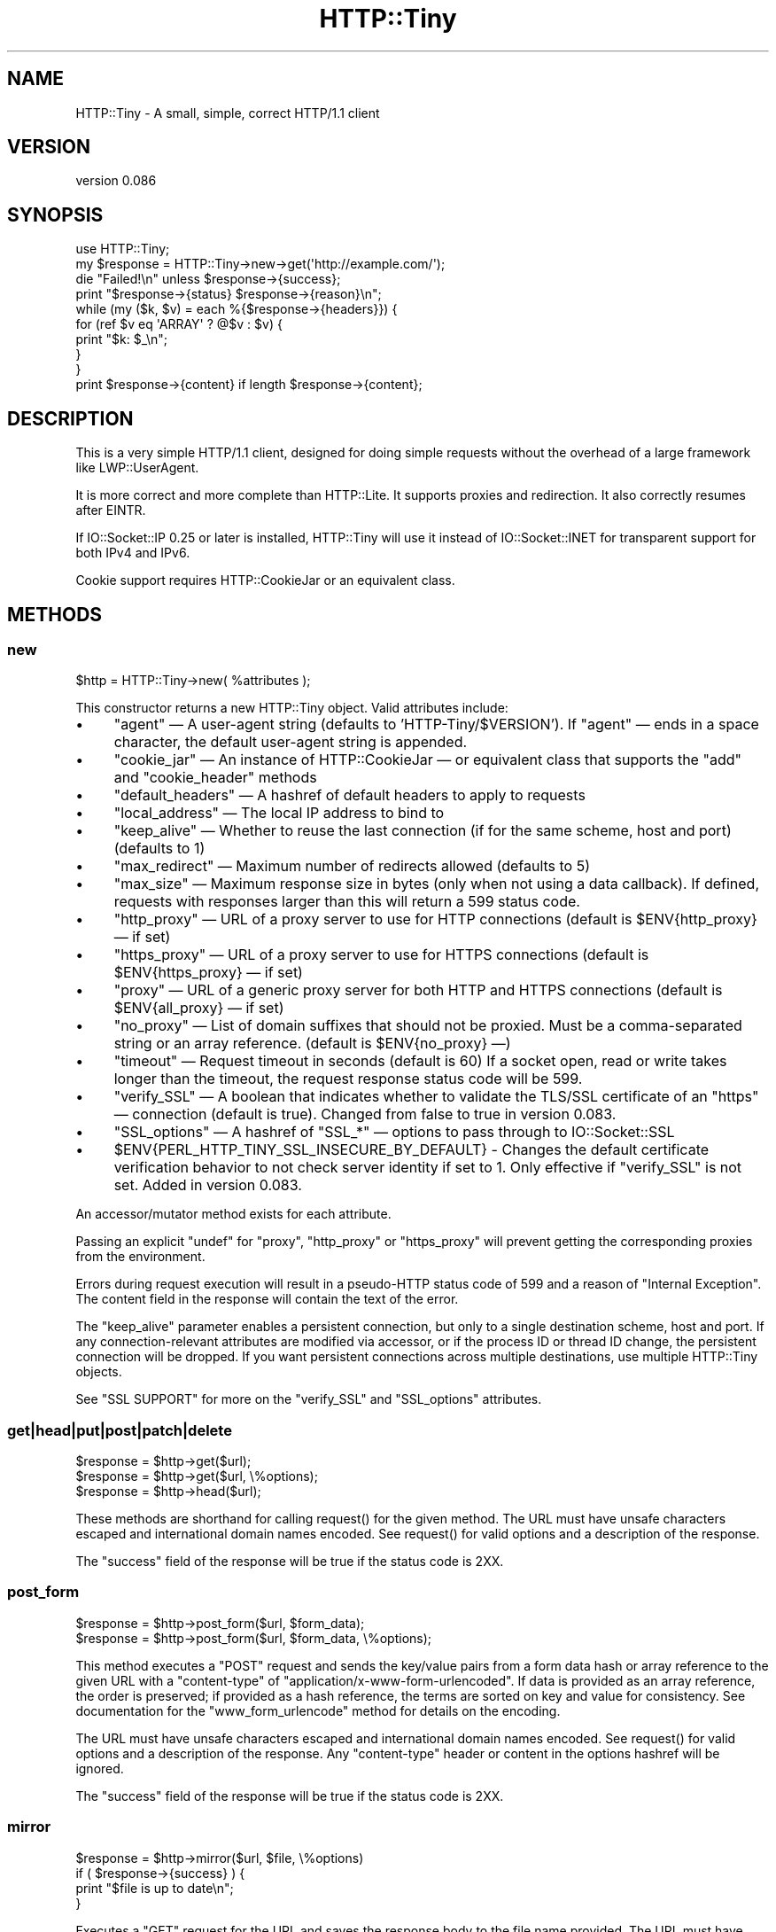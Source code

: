 .\" -*- mode: troff; coding: utf-8 -*-
.\" Automatically generated by Pod::Man 5.01 (Pod::Simple 3.43)
.\"
.\" Standard preamble:
.\" ========================================================================
.de Sp \" Vertical space (when we can't use .PP)
.if t .sp .5v
.if n .sp
..
.de Vb \" Begin verbatim text
.ft CW
.nf
.ne \\$1
..
.de Ve \" End verbatim text
.ft R
.fi
..
.\" \*(C` and \*(C' are quotes in nroff, nothing in troff, for use with C<>.
.ie n \{\
.    ds C` ""
.    ds C' ""
'br\}
.el\{\
.    ds C`
.    ds C'
'br\}
.\"
.\" Escape single quotes in literal strings from groff's Unicode transform.
.ie \n(.g .ds Aq \(aq
.el       .ds Aq '
.\"
.\" If the F register is >0, we'll generate index entries on stderr for
.\" titles (.TH), headers (.SH), subsections (.SS), items (.Ip), and index
.\" entries marked with X<> in POD.  Of course, you'll have to process the
.\" output yourself in some meaningful fashion.
.\"
.\" Avoid warning from groff about undefined register 'F'.
.de IX
..
.nr rF 0
.if \n(.g .if rF .nr rF 1
.if (\n(rF:(\n(.g==0)) \{\
.    if \nF \{\
.        de IX
.        tm Index:\\$1\t\\n%\t"\\$2"
..
.        if !\nF==2 \{\
.            nr % 0
.            nr F 2
.        \}
.    \}
.\}
.rr rF
.\" ========================================================================
.\"
.IX Title "HTTP::Tiny 3"
.TH HTTP::Tiny 3 2023-06-23 "perl v5.38.0" "Perl Programmers Reference Guide"
.\" For nroff, turn off justification.  Always turn off hyphenation; it makes
.\" way too many mistakes in technical documents.
.if n .ad l
.nh
.SH NAME
HTTP::Tiny \- A small, simple, correct HTTP/1.1 client
.SH VERSION
.IX Header "VERSION"
version 0.086
.SH SYNOPSIS
.IX Header "SYNOPSIS"
.Vb 1
\&    use HTTP::Tiny;
\&
\&    my $response = HTTP::Tiny\->new\->get(\*(Aqhttp://example.com/\*(Aq);
\&
\&    die "Failed!\en" unless $response\->{success};
\&
\&    print "$response\->{status} $response\->{reason}\en";
\&
\&    while (my ($k, $v) = each %{$response\->{headers}}) {
\&        for (ref $v eq \*(AqARRAY\*(Aq ? @$v : $v) {
\&            print "$k: $_\en";
\&        }
\&    }
\&
\&    print $response\->{content} if length $response\->{content};
.Ve
.SH DESCRIPTION
.IX Header "DESCRIPTION"
This is a very simple HTTP/1.1 client, designed for doing simple
requests without the overhead of a large framework like LWP::UserAgent.
.PP
It is more correct and more complete than HTTP::Lite.  It supports
proxies and redirection.  It also correctly resumes after EINTR.
.PP
If IO::Socket::IP 0.25 or later is installed, HTTP::Tiny will use it instead
of IO::Socket::INET for transparent support for both IPv4 and IPv6.
.PP
Cookie support requires HTTP::CookieJar or an equivalent class.
.SH METHODS
.IX Header "METHODS"
.SS new
.IX Subsection "new"
.Vb 1
\&    $http = HTTP::Tiny\->new( %attributes );
.Ve
.PP
This constructor returns a new HTTP::Tiny object.  Valid attributes include:
.IP \(bu 4
\&\f(CW\*(C`agent\*(C'\fR — A user-agent string (defaults to 'HTTP\-Tiny/$VERSION'). If \f(CW\*(C`agent\*(C'\fR — ends in a space character, the default user-agent string is appended.
.IP \(bu 4
\&\f(CW\*(C`cookie_jar\*(C'\fR — An instance of HTTP::CookieJar — or equivalent class that supports the \f(CW\*(C`add\*(C'\fR and \f(CW\*(C`cookie_header\*(C'\fR methods
.IP \(bu 4
\&\f(CW\*(C`default_headers\*(C'\fR — A hashref of default headers to apply to requests
.IP \(bu 4
\&\f(CW\*(C`local_address\*(C'\fR — The local IP address to bind to
.IP \(bu 4
\&\f(CW\*(C`keep_alive\*(C'\fR — Whether to reuse the last connection (if for the same scheme, host and port) (defaults to 1)
.IP \(bu 4
\&\f(CW\*(C`max_redirect\*(C'\fR — Maximum number of redirects allowed (defaults to 5)
.IP \(bu 4
\&\f(CW\*(C`max_size\*(C'\fR — Maximum response size in bytes (only when not using a data callback).  If defined, requests with responses larger than this will return a 599 status code.
.IP \(bu 4
\&\f(CW\*(C`http_proxy\*(C'\fR — URL of a proxy server to use for HTTP connections (default is \f(CW$ENV{http_proxy}\fR — if set)
.IP \(bu 4
\&\f(CW\*(C`https_proxy\*(C'\fR — URL of a proxy server to use for HTTPS connections (default is \f(CW$ENV{https_proxy}\fR — if set)
.IP \(bu 4
\&\f(CW\*(C`proxy\*(C'\fR — URL of a generic proxy server for both HTTP and HTTPS connections (default is \f(CW$ENV{all_proxy}\fR — if set)
.IP \(bu 4
\&\f(CW\*(C`no_proxy\*(C'\fR — List of domain suffixes that should not be proxied.  Must be a comma-separated string or an array reference. (default is \f(CW$ENV{no_proxy}\fR —)
.IP \(bu 4
\&\f(CW\*(C`timeout\*(C'\fR — Request timeout in seconds (default is 60) If a socket open, read or write takes longer than the timeout, the request response status code will be 599.
.IP \(bu 4
\&\f(CW\*(C`verify_SSL\*(C'\fR — A boolean that indicates whether to validate the TLS/SSL certificate of an \f(CW\*(C`https\*(C'\fR — connection (default is true). Changed from false to true in version 0.083.
.IP \(bu 4
\&\f(CW\*(C`SSL_options\*(C'\fR — A hashref of \f(CW\*(C`SSL_*\*(C'\fR — options to pass through to IO::Socket::SSL
.IP \(bu 4
\&\f(CW$ENV{PERL_HTTP_TINY_SSL_INSECURE_BY_DEFAULT}\fR \- Changes the default certificate verification behavior to not check server identity if set to 1. Only effective if \f(CW\*(C`verify_SSL\*(C'\fR is not set. Added in version 0.083.
.PP
An accessor/mutator method exists for each attribute.
.PP
Passing an explicit \f(CW\*(C`undef\*(C'\fR for \f(CW\*(C`proxy\*(C'\fR, \f(CW\*(C`http_proxy\*(C'\fR or \f(CW\*(C`https_proxy\*(C'\fR will
prevent getting the corresponding proxies from the environment.
.PP
Errors during request execution will result in a pseudo-HTTP status code of 599
and a reason of "Internal Exception". The content field in the response will
contain the text of the error.
.PP
The \f(CW\*(C`keep_alive\*(C'\fR parameter enables a persistent connection, but only to a
single destination scheme, host and port.  If any connection-relevant
attributes are modified via accessor, or if the process ID or thread ID change,
the persistent connection will be dropped.  If you want persistent connections
across multiple destinations, use multiple HTTP::Tiny objects.
.PP
See "SSL SUPPORT" for more on the \f(CW\*(C`verify_SSL\*(C'\fR and \f(CW\*(C`SSL_options\*(C'\fR attributes.
.SS get|head|put|post|patch|delete
.IX Subsection "get|head|put|post|patch|delete"
.Vb 3
\&    $response = $http\->get($url);
\&    $response = $http\->get($url, \e%options);
\&    $response = $http\->head($url);
.Ve
.PP
These methods are shorthand for calling \f(CWrequest()\fR for the given method.  The
URL must have unsafe characters escaped and international domain names encoded.
See \f(CWrequest()\fR for valid options and a description of the response.
.PP
The \f(CW\*(C`success\*(C'\fR field of the response will be true if the status code is 2XX.
.SS post_form
.IX Subsection "post_form"
.Vb 2
\&    $response = $http\->post_form($url, $form_data);
\&    $response = $http\->post_form($url, $form_data, \e%options);
.Ve
.PP
This method executes a \f(CW\*(C`POST\*(C'\fR request and sends the key/value pairs from a
form data hash or array reference to the given URL with a \f(CW\*(C`content\-type\*(C'\fR of
\&\f(CW\*(C`application/x\-www\-form\-urlencoded\*(C'\fR.  If data is provided as an array
reference, the order is preserved; if provided as a hash reference, the terms
are sorted on key and value for consistency.  See documentation for the
\&\f(CW\*(C`www_form_urlencode\*(C'\fR method for details on the encoding.
.PP
The URL must have unsafe characters escaped and international domain names
encoded.  See \f(CWrequest()\fR for valid options and a description of the response.
Any \f(CW\*(C`content\-type\*(C'\fR header or content in the options hashref will be ignored.
.PP
The \f(CW\*(C`success\*(C'\fR field of the response will be true if the status code is 2XX.
.SS mirror
.IX Subsection "mirror"
.Vb 4
\&    $response = $http\->mirror($url, $file, \e%options)
\&    if ( $response\->{success} ) {
\&        print "$file is up to date\en";
\&    }
.Ve
.PP
Executes a \f(CW\*(C`GET\*(C'\fR request for the URL and saves the response body to the file
name provided.  The URL must have unsafe characters escaped and international
domain names encoded.  If the file already exists, the request will include an
\&\f(CW\*(C`If\-Modified\-Since\*(C'\fR header with the modification timestamp of the file.  You
may specify a different \f(CW\*(C`If\-Modified\-Since\*(C'\fR header yourself in the \f(CW\*(C`$options\->{headers}\*(C'\fR hash.
.PP
The \f(CW\*(C`success\*(C'\fR field of the response will be true if the status code is 2XX
or if the status code is 304 (unmodified).
.PP
If the file was modified and the server response includes a properly
formatted \f(CW\*(C`Last\-Modified\*(C'\fR header, the file modification time will
be updated accordingly.
.SS request
.IX Subsection "request"
.Vb 2
\&    $response = $http\->request($method, $url);
\&    $response = $http\->request($method, $url, \e%options);
.Ve
.PP
Executes an HTTP request of the given method type ('GET', 'HEAD', 'POST',
\&'PUT', etc.) on the given URL.  The URL must have unsafe characters escaped and
international domain names encoded.
.PP
\&\fBNOTE\fR: Method names are \fBcase-sensitive\fR per the HTTP/1.1 specification.
Don't use \f(CW\*(C`get\*(C'\fR when you really want \f(CW\*(C`GET\*(C'\fR.  See LIMITATIONS for
how this applies to redirection.
.PP
If the URL includes a "user:password" stanza, they will be used for Basic-style
authorization headers.  (Authorization headers will not be included in a
redirected request.) For example:
.PP
.Vb 1
\&    $http\->request(\*(AqGET\*(Aq, \*(Aqhttp://Aladdin:open sesame@example.com/\*(Aq);
.Ve
.PP
If the "user:password" stanza contains reserved characters, they must
be percent-escaped:
.PP
.Vb 1
\&    $http\->request(\*(AqGET\*(Aq, \*(Aqhttp://john%40example.com:password@example.com/\*(Aq);
.Ve
.PP
A hashref of options may be appended to modify the request.
.PP
Valid options are:
.IP \(bu 4
\&\f(CW\*(C`headers\*(C'\fR — A hashref containing headers to include with the request.  If the value for a header is an array reference, the header will be output multiple times with each value in the array.  These headers over-write any default headers.
.IP \(bu 4
\&\f(CW\*(C`content\*(C'\fR — A scalar to include as the body of the request OR a code reference that will be called iteratively to produce the body of the request
.IP \(bu 4
\&\f(CW\*(C`trailer_callback\*(C'\fR — A code reference that will be called if it exists to provide a hashref of trailing headers (only used with chunked transfer-encoding)
.IP \(bu 4
\&\f(CW\*(C`data_callback\*(C'\fR — A code reference that will be called for each chunks of the response body received.
.IP \(bu 4
\&\f(CW\*(C`peer\*(C'\fR — Override host resolution and force all connections to go only to a specific peer address, regardless of the URL of the request.  This will include any redirections!  This options should be used with extreme caution (e.g. debugging or very special circumstances). It can be given as either a scalar or a code reference that will receive the hostname and whose response will be taken as the address.
.PP
The \f(CW\*(C`Host\*(C'\fR header is generated from the URL in accordance with RFC 2616.  It
is a fatal error to specify \f(CW\*(C`Host\*(C'\fR in the \f(CW\*(C`headers\*(C'\fR option.  Other headers
may be ignored or overwritten if necessary for transport compliance.
.PP
If the \f(CW\*(C`content\*(C'\fR option is a code reference, it will be called iteratively
to provide the content body of the request.  It should return the empty
string or undef when the iterator is exhausted.
.PP
If the \f(CW\*(C`content\*(C'\fR option is the empty string, no \f(CW\*(C`content\-type\*(C'\fR or
\&\f(CW\*(C`content\-length\*(C'\fR headers will be generated.
.PP
If the \f(CW\*(C`data_callback\*(C'\fR option is provided, it will be called iteratively until
the entire response body is received.  The first argument will be a string
containing a chunk of the response body, the second argument will be the
in-progress response hash reference, as described below.  (This allows
customizing the action of the callback based on the \f(CW\*(C`status\*(C'\fR or \f(CW\*(C`headers\*(C'\fR
received prior to the content body.)
.PP
Content data in the request/response is handled as "raw bytes".  Any
encoding/decoding (with associated headers) are the responsibility of the
caller.
.PP
The \f(CW\*(C`request\*(C'\fR method returns a hashref containing the response.  The hashref
will have the following keys:
.IP \(bu 4
\&\f(CW\*(C`success\*(C'\fR — Boolean indicating whether the operation returned a 2XX status code
.IP \(bu 4
\&\f(CW\*(C`url\*(C'\fR — URL that provided the response. This is the URL of the request unless there were redirections, in which case it is the last URL queried in a redirection chain
.IP \(bu 4
\&\f(CW\*(C`status\*(C'\fR — The HTTP status code of the response
.IP \(bu 4
\&\f(CW\*(C`reason\*(C'\fR — The response phrase returned by the server
.IP \(bu 4
\&\f(CW\*(C`content\*(C'\fR — The body of the response.  If the response does not have any content or if a data callback is provided to consume the response body, this will be the empty string
.IP \(bu 4
\&\f(CW\*(C`headers\*(C'\fR — A hashref of header fields.  All header field names will be normalized to be lower case. If a header is repeated, the value will be an arrayref; it will otherwise be a scalar string containing the value
.IP \(bu 4
\&\f(CW\*(C`protocol\*(C'\fR \- If this field exists, it is the protocol of the response such as HTTP/1.0 or HTTP/1.1
.IP \(bu 4
\&\f(CW\*(C`redirects\*(C'\fR If this field exists, it is an arrayref of response hash references from redirects in the same order that redirections occurred.  If it does not exist, then no redirections occurred.
.PP
On an error during the execution of the request, the \f(CW\*(C`status\*(C'\fR field will
contain 599, and the \f(CW\*(C`content\*(C'\fR field will contain the text of the error.
.SS www_form_urlencode
.IX Subsection "www_form_urlencode"
.Vb 2
\&    $params = $http\->www_form_urlencode( $data );
\&    $response = $http\->get("http://example.com/query?$params");
.Ve
.PP
This method converts the key/value pairs from a data hash or array reference
into a \f(CW\*(C`x\-www\-form\-urlencoded\*(C'\fR string.  The keys and values from the data
reference will be UTF\-8 encoded and escaped per RFC 3986.  If a value is an
array reference, the key will be repeated with each of the values of the array
reference.  If data is provided as a hash reference, the key/value pairs in the
resulting string will be sorted by key and value for consistent ordering.
.SS can_ssl
.IX Subsection "can_ssl"
.Vb 3
\&    $ok         = HTTP::Tiny\->can_ssl;
\&    ($ok, $why) = HTTP::Tiny\->can_ssl;
\&    ($ok, $why) = $http\->can_ssl;
.Ve
.PP
Indicates if SSL support is available.  When called as a class object, it
checks for the correct version of Net::SSLeay and IO::Socket::SSL.
When called as an object methods, if \f(CW\*(C`SSL_verify\*(C'\fR is true or if \f(CW\*(C`SSL_verify_mode\*(C'\fR
is set in \f(CW\*(C`SSL_options\*(C'\fR, it checks that a CA file is available.
.PP
In scalar context, returns a boolean indicating if SSL is available.
In list context, returns the boolean and a (possibly multi-line) string of
errors indicating why SSL isn't available.
.SS connected
.IX Subsection "connected"
.Vb 2
\&    $host = $http\->connected;
\&    ($host, $port) = $http\->connected;
.Ve
.PP
Indicates if a connection to a peer is being kept alive, per the \f(CW\*(C`keep_alive\*(C'\fR
option.
.PP
In scalar context, returns the peer host and port, joined with a colon, or
\&\f(CW\*(C`undef\*(C'\fR (if no peer is connected).
In list context, returns the peer host and port or an empty list (if no peer
is connected).
.PP
\&\fBNote\fR: This method cannot reliably be used to discover whether the remote
host has closed its end of the socket.
.SH "TLS/SSL SUPPORT"
.IX Header "TLS/SSL SUPPORT"
Direct \f(CW\*(C`https\*(C'\fR connections are supported only if IO::Socket::SSL 1.56 or
greater and Net::SSLeay 1.49 or greater are installed. An error will occur
if new enough versions of these modules are not installed or if the TLS
encryption fails. You can also use \f(CWHTTP::Tiny::can_ssl()\fR utility function
that returns boolean to see if the required modules are installed.
.PP
An \f(CW\*(C`https\*(C'\fR connection may be made via an \f(CW\*(C`http\*(C'\fR proxy that supports the CONNECT
command (i.e. RFC 2817).  You may not proxy \f(CW\*(C`https\*(C'\fR via a proxy that itself
requires \f(CW\*(C`https\*(C'\fR to communicate.
.PP
TLS/SSL provides two distinct capabilities:
.IP \(bu 4
Encrypted communication channel
.IP \(bu 4
Verification of server identity
.PP
\&\fBBy default, HTTP::Tiny verifies server identity\fR.
.PP
This was changed in version 0.083 due to security concerns. The previous default
behavior can be enabled by setting \f(CW$ENV{PERL_HTTP_TINY_SSL_INSECURE_BY_DEFAULT}\fR
to 1.
.PP
Verification is done by checking that that the TLS/SSL connection has a valid
certificate corresponding to the host name of the connection and that the
certificate has been verified by a CA. Assuming you trust the CA, this will
protect against machine-in-the-middle
attacks <http://en.wikipedia.org/wiki/Machine-in-the-middle_attack>.
.PP
Certificate verification requires a file containing trusted CA certificates.
.PP
If the environment variable \f(CW\*(C`SSL_CERT_FILE\*(C'\fR is present, HTTP::Tiny
will try to find a CA certificate file in that location.
.PP
If the Mozilla::CA module is installed, HTTP::Tiny will use the CA file
included with it as a source of trusted CA's.
.PP
If that module is not available, then HTTP::Tiny will search several
system-specific default locations for a CA certificate file:
.IP \(bu 4
/etc/ssl/certs/ca\-certificates.crt
.IP \(bu 4
/etc/pki/tls/certs/ca\-bundle.crt
.IP \(bu 4
/etc/ssl/ca\-bundle.pem
.IP \(bu 4
/etc/openssl/certs/ca\-certificates.crt
.IP \(bu 4
/etc/ssl/cert.pem
.IP \(bu 4
/usr/local/share/certs/ca\-root\-nss.crt
.IP \(bu 4
/etc/pki/tls/cacert.pem
.IP \(bu 4
/etc/certs/ca\-certificates.crt
.PP
An error will be occur if \f(CW\*(C`verify_SSL\*(C'\fR is true and no CA certificate file
is available.
.PP
If you desire complete control over TLS/SSL connections, the \f(CW\*(C`SSL_options\*(C'\fR
attribute lets you provide a hash reference that will be passed through to
\&\f(CWIO::Socket::SSL::start_SSL()\fR, overriding any options set by HTTP::Tiny. For
example, to provide your own trusted CA file:
.PP
.Vb 3
\&    SSL_options => {
\&        SSL_ca_file => $file_path,
\&    }
.Ve
.PP
The \f(CW\*(C`SSL_options\*(C'\fR attribute could also be used for such things as providing a
client certificate for authentication to a server or controlling the choice of
cipher used for the TLS/SSL connection. See IO::Socket::SSL documentation for
details.
.SH "PROXY SUPPORT"
.IX Header "PROXY SUPPORT"
HTTP::Tiny can proxy both \f(CW\*(C`http\*(C'\fR and \f(CW\*(C`https\*(C'\fR requests.  Only Basic proxy
authorization is supported and it must be provided as part of the proxy URL:
\&\f(CW\*(C`http://user:pass@proxy.example.com/\*(C'\fR.
.PP
HTTP::Tiny supports the following proxy environment variables:
.IP \(bu 4
http_proxy or HTTP_PROXY
.IP \(bu 4
https_proxy or HTTPS_PROXY
.IP \(bu 4
all_proxy or ALL_PROXY
.PP
If the \f(CW\*(C`REQUEST_METHOD\*(C'\fR environment variable is set, then this might be a CGI
process and \f(CW\*(C`HTTP_PROXY\*(C'\fR would be set from the \f(CW\*(C`Proxy:\*(C'\fR header, which is a
security risk.  If \f(CW\*(C`REQUEST_METHOD\*(C'\fR is set, \f(CW\*(C`HTTP_PROXY\*(C'\fR (the upper case
variant only) is ignored, but \f(CW\*(C`CGI_HTTP_PROXY\*(C'\fR is considered instead.
.PP
Tunnelling \f(CW\*(C`https\*(C'\fR over an \f(CW\*(C`http\*(C'\fR proxy using the CONNECT method is
supported.  If your proxy uses \f(CW\*(C`https\*(C'\fR itself, you can not tunnel \f(CW\*(C`https\*(C'\fR
over it.
.PP
Be warned that proxying an \f(CW\*(C`https\*(C'\fR connection opens you to the risk of a
man-in-the-middle attack by the proxy server.
.PP
The \f(CW\*(C`no_proxy\*(C'\fR environment variable is supported in the format of a
comma-separated list of domain extensions proxy should not be used for.
.PP
Proxy arguments passed to \f(CW\*(C`new\*(C'\fR will override their corresponding
environment variables.
.SH LIMITATIONS
.IX Header "LIMITATIONS"
HTTP::Tiny is \fIconditionally compliant\fR with the
HTTP/1.1 specifications <http://www.w3.org/Protocols/>:
.IP \(bu 4
"Message Syntax and Routing" [RFC7230]
.IP \(bu 4
"Semantics and Content" [RFC7231]
.IP \(bu 4
"Conditional Requests" [RFC7232]
.IP \(bu 4
"Range Requests" [RFC7233]
.IP \(bu 4
"Caching" [RFC7234]
.IP \(bu 4
"Authentication" [RFC7235]
.PP
It attempts to meet all "MUST" requirements of the specification, but does not
implement all "SHOULD" requirements.  (Note: it was developed against the
earlier RFC 2616 specification and may not yet meet the revised RFC 7230\-7235
spec.) Additionally, HTTP::Tiny supports the \f(CW\*(C`PATCH\*(C'\fR method of RFC 5789.
.PP
Some particular limitations of note include:
.IP \(bu 4
HTTP::Tiny focuses on correct transport.  Users are responsible for ensuring
that user-defined headers and content are compliant with the HTTP/1.1
specification.
.IP \(bu 4
Users must ensure that URLs are properly escaped for unsafe characters and that
international domain names are properly encoded to ASCII. See URI::Escape,
URI::_punycode and Net::IDN::Encode.
.IP \(bu 4
Redirection is very strict against the specification.  Redirection is only
automatic for response codes 301, 302, 307 and 308 if the request method is
\&'GET' or 'HEAD'.  Response code 303 is always converted into a 'GET'
redirection, as mandated by the specification.  There is no automatic support
for status 305 ("Use proxy") redirections.
.IP \(bu 4
There is no provision for delaying a request body using an \f(CW\*(C`Expect\*(C'\fR header.
Unexpected \f(CW\*(C`1XX\*(C'\fR responses are silently ignored as per the specification.
.IP \(bu 4
Only 'chunked' \f(CW\*(C`Transfer\-Encoding\*(C'\fR is supported.
.IP \(bu 4
There is no support for a Request-URI of '*' for the 'OPTIONS' request.
.IP \(bu 4
Headers mentioned in the RFCs and some other, well-known headers are
generated with their canonical case.  Other headers are sent in the
case provided by the user.  Except for control headers (which are sent first),
headers are sent in arbitrary order.
.PP
Despite the limitations listed above, HTTP::Tiny is considered
feature-complete.  New feature requests should be directed to
HTTP::Tiny::UA.
.SH "SEE ALSO"
.IX Header "SEE ALSO"
.IP \(bu 4
HTTP::Tiny::UA \- Higher level UA features for HTTP::Tiny
.IP \(bu 4
HTTP::Thin \- HTTP::Tiny wrapper with HTTP::Request/HTTP::Response compatibility
.IP \(bu 4
HTTP::Tiny::Mech \- Wrap WWW::Mechanize instance in HTTP::Tiny compatible interface
.IP \(bu 4
IO::Socket::IP \- Required for IPv6 support
.IP \(bu 4
IO::Socket::SSL \- Required for SSL support
.IP \(bu 4
LWP::UserAgent \- If HTTP::Tiny isn't enough for you, this is the "standard" way to do things
.IP \(bu 4
Mozilla::CA \- Required if you want to validate SSL certificates
.IP \(bu 4
Net::SSLeay \- Required for SSL support
.SH SUPPORT
.IX Header "SUPPORT"
.SS "Bugs / Feature Requests"
.IX Subsection "Bugs / Feature Requests"
Please report any bugs or feature requests through the issue tracker
at <https://github.com/chansen/p5\-http\-tiny/issues>.
You will be notified automatically of any progress on your issue.
.SS "Source Code"
.IX Subsection "Source Code"
This is open source software.  The code repository is available for
public review and contribution under the terms of the license.
.PP
<https://github.com/chansen/p5\-http\-tiny>
.PP
.Vb 1
\&  git clone https://github.com/chansen/p5\-http\-tiny.git
.Ve
.SH AUTHORS
.IX Header "AUTHORS"
.IP \(bu 4
Christian Hansen <chansen@cpan.org>
.IP \(bu 4
David Golden <dagolden@cpan.org>
.SH CONTRIBUTORS
.IX Header "CONTRIBUTORS"
.IP \(bu 4
Alan Gardner <gardner@pythian.com>
.IP \(bu 4
Alessandro Ghedini <al3xbio@gmail.com>
.IP \(bu 4
A. Sinan Unur <nanis@cpan.org>
.IP \(bu 4
Brad Gilbert <bgills@cpan.org>
.IP \(bu 4
brian m. carlson <sandals@crustytoothpaste.net>
.IP \(bu 4
Chris Nehren <apeiron@cpan.org>
.IP \(bu 4
Chris Weyl <cweyl@alumni.drew.edu>
.IP \(bu 4
Claes Jakobsson <claes@surfar.nu>
.IP \(bu 4
Clinton Gormley <clint@traveljury.com>
.IP \(bu 4
Craig A. Berry <craigberry@mac.com>
.IP \(bu 4
Craig Berry <cberry@cpan.org>
.IP \(bu 4
David Golden <xdg@xdg.me>
.IP \(bu 4
David Mitchell <davem@iabyn.com>
.IP \(bu 4
Dean Pearce <pearce@pythian.com>
.IP \(bu 4
Edward Zborowski <ed@rubensteintech.com>
.IP \(bu 4
Felipe Gasper <felipe@felipegasper.com>
.IP \(bu 4
Graham Knop <haarg@haarg.org>
.IP \(bu 4
Greg Kennedy <kennedy.greg@gmail.com>
.IP \(bu 4
James E Keenan <jkeenan@cpan.org>
.IP \(bu 4
James Raspass <jraspass@gmail.com>
.IP \(bu 4
Jeremy Mates <jmates@cpan.org>
.IP \(bu 4
Jess Robinson <castaway@desert\-island.me.uk>
.IP \(bu 4
Karen Etheridge <ether@cpan.org>
.IP \(bu 4
Lukas Eklund <leklund@gmail.com>
.IP \(bu 4
Martin J. Evans <mjegh@ntlworld.com>
.IP \(bu 4
Martin-Louis Bright <mlbright@gmail.com>
.IP \(bu 4
Matthew Horsfall <wolfsage@gmail.com>
.IP \(bu 4
Michael R. Davis <mrdvt92@users.noreply.github.com>
.IP \(bu 4
Mike Doherty <doherty@cpan.org>
.IP \(bu 4
Nicolas Rochelemagne <rochelemagne@cpanel.net>
.IP \(bu 4
Olaf Alders <olaf@wundersolutions.com>
.IP \(bu 4
Olivier Mengué <dolmen@cpan.org>
.IP \(bu 4
Petr Písař <ppisar@redhat.com>
.IP \(bu 4
sanjay-cpu <snjkmr32@gmail.com>
.IP \(bu 4
Serguei Trouchelle <stro@cpan.org>
.IP \(bu 4
Shoichi Kaji <skaji@cpan.org>
.IP \(bu 4
SkyMarshal <skymarshal1729@gmail.com>
.IP \(bu 4
Sören Kornetzki <soeren.kornetzki@delti.com>
.IP \(bu 4
Steve Grazzini <steve.grazzini@grantstreet.com>
.IP \(bu 4
Stig Palmquist <git@stig.io>
.IP \(bu 4
Syohei YOSHIDA <syohex@gmail.com>
.IP \(bu 4
Tatsuhiko Miyagawa <miyagawa@bulknews.net>
.IP \(bu 4
Tom Hukins <tom@eborcom.com>
.IP \(bu 4
Tony Cook <tony@develop\-help.com>
.IP \(bu 4
Xavier Guimard <yadd@debian.org>
.SH "COPYRIGHT AND LICENSE"
.IX Header "COPYRIGHT AND LICENSE"
This software is copyright (c) 2023 by Christian Hansen.
.PP
This is free software; you can redistribute it and/or modify it under
the same terms as the Perl 5 programming language system itself.

